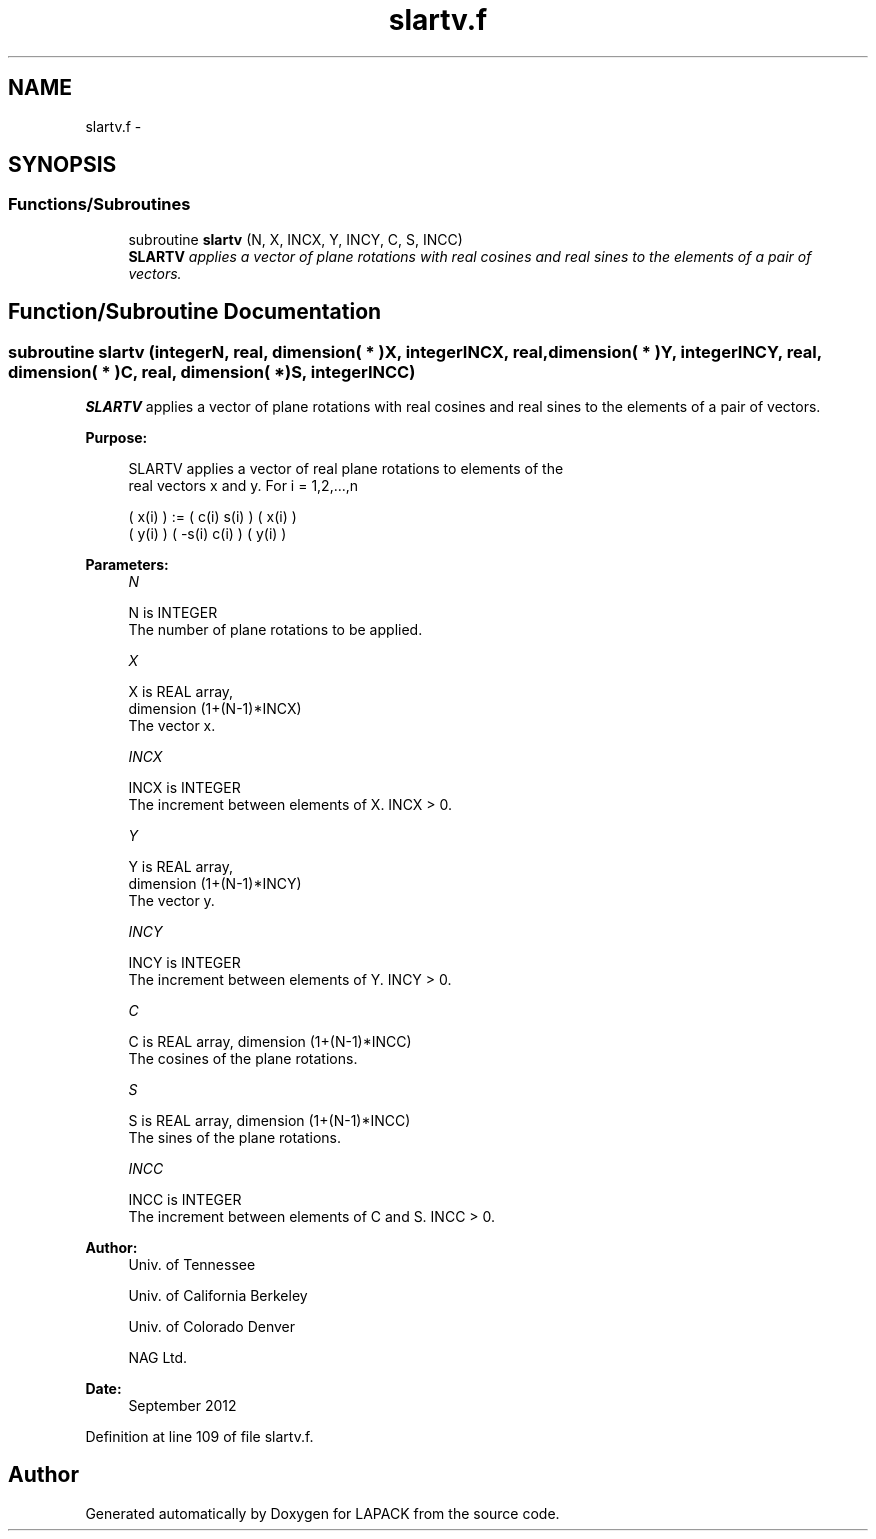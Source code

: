 .TH "slartv.f" 3 "Sat Nov 16 2013" "Version 3.4.2" "LAPACK" \" -*- nroff -*-
.ad l
.nh
.SH NAME
slartv.f \- 
.SH SYNOPSIS
.br
.PP
.SS "Functions/Subroutines"

.in +1c
.ti -1c
.RI "subroutine \fBslartv\fP (N, X, INCX, Y, INCY, C, S, INCC)"
.br
.RI "\fI\fBSLARTV\fP applies a vector of plane rotations with real cosines and real sines to the elements of a pair of vectors\&. \fP"
.in -1c
.SH "Function/Subroutine Documentation"
.PP 
.SS "subroutine slartv (integerN, real, dimension( * )X, integerINCX, real, dimension( * )Y, integerINCY, real, dimension( * )C, real, dimension( * )S, integerINCC)"

.PP
\fBSLARTV\fP applies a vector of plane rotations with real cosines and real sines to the elements of a pair of vectors\&.  
.PP
\fBPurpose: \fP
.RS 4

.PP
.nf
 SLARTV applies a vector of real plane rotations to elements of the
 real vectors x and y. For i = 1,2,...,n

    ( x(i) ) := (  c(i)  s(i) ) ( x(i) )
    ( y(i) )    ( -s(i)  c(i) ) ( y(i) )
.fi
.PP
 
.RE
.PP
\fBParameters:\fP
.RS 4
\fIN\fP 
.PP
.nf
          N is INTEGER
          The number of plane rotations to be applied.
.fi
.PP
.br
\fIX\fP 
.PP
.nf
          X is REAL array,
                         dimension (1+(N-1)*INCX)
          The vector x.
.fi
.PP
.br
\fIINCX\fP 
.PP
.nf
          INCX is INTEGER
          The increment between elements of X. INCX > 0.
.fi
.PP
.br
\fIY\fP 
.PP
.nf
          Y is REAL array,
                         dimension (1+(N-1)*INCY)
          The vector y.
.fi
.PP
.br
\fIINCY\fP 
.PP
.nf
          INCY is INTEGER
          The increment between elements of Y. INCY > 0.
.fi
.PP
.br
\fIC\fP 
.PP
.nf
          C is REAL array, dimension (1+(N-1)*INCC)
          The cosines of the plane rotations.
.fi
.PP
.br
\fIS\fP 
.PP
.nf
          S is REAL array, dimension (1+(N-1)*INCC)
          The sines of the plane rotations.
.fi
.PP
.br
\fIINCC\fP 
.PP
.nf
          INCC is INTEGER
          The increment between elements of C and S. INCC > 0.
.fi
.PP
 
.RE
.PP
\fBAuthor:\fP
.RS 4
Univ\&. of Tennessee 
.PP
Univ\&. of California Berkeley 
.PP
Univ\&. of Colorado Denver 
.PP
NAG Ltd\&. 
.RE
.PP
\fBDate:\fP
.RS 4
September 2012 
.RE
.PP

.PP
Definition at line 109 of file slartv\&.f\&.
.SH "Author"
.PP 
Generated automatically by Doxygen for LAPACK from the source code\&.
